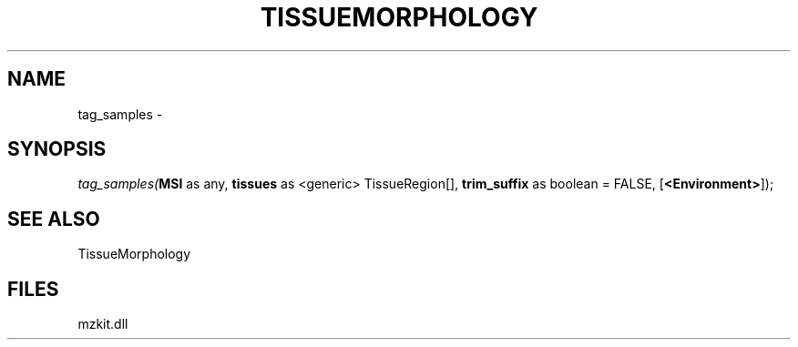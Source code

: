 .\" man page create by R# package system.
.TH TISSUEMORPHOLOGY 1 2000-Jan "tag_samples" "tag_samples"
.SH NAME
tag_samples \- 
.SH SYNOPSIS
\fItag_samples(\fBMSI\fR as any, 
\fBtissues\fR as <generic> TissueRegion[], 
\fBtrim_suffix\fR as boolean = FALSE, 
[\fB<Environment>\fR]);\fR
.SH SEE ALSO
TissueMorphology
.SH FILES
.PP
mzkit.dll
.PP
